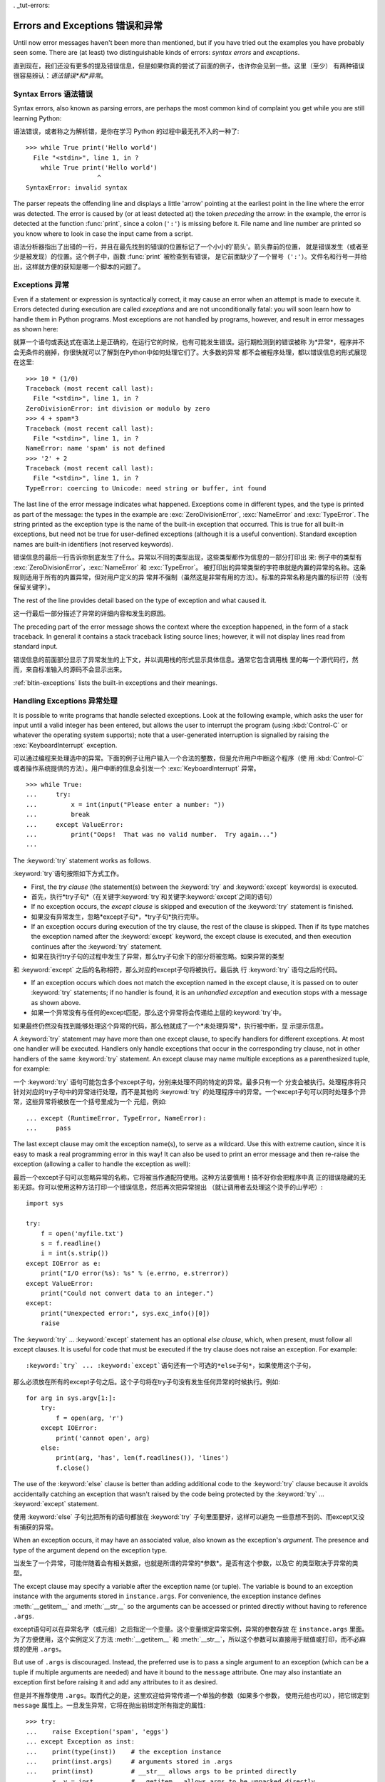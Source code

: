 . _tut-errors:

*********************
Errors and Exceptions    错误和异常	
*********************

Until now error messages haven't been more than mentioned, but if you have tried
out the examples you have probably seen some.  There are (at least) two
distinguishable kinds of errors: *syntax errors* and *exceptions*.

直到现在，我们还没有更多的提及错误信息，但是如果你真的尝试了前面的例子，也许你会见到一些。这里（至少）
有两种错误很容易辨认：*语法错误*和*异常*。


.. _tut-syntaxerrors:

Syntax Errors    语法错误
=============

Syntax errors, also known as parsing errors, are perhaps the most common kind of
complaint you get while you are still learning Python::

语法错误，或者称之为解析错，是你在学习 Python 的过程中最无孔不入的一种了::

   >>> while True print('Hello world')
     File "<stdin>", line 1, in ?
       while True print('Hello world')
                      ^
   SyntaxError: invalid syntax

The parser repeats the offending line and displays a little 'arrow' pointing at
the earliest point in the line where the error was detected.  The error is
caused by (or at least detected at) the token *preceding* the arrow: in the
example, the error is detected at the function :func:`print`, since a colon
(``':'``) is missing before it.  File name and line number are printed so you
know where to look in case the input came from a script.

语法分析器指出了出错的一行，并且在最先找到的错误的位置标记了一个小小的'箭头'。箭头靠前的位置，
就是错误发生（或者至少是被发现）的位置。这个例子中，函数 :func:`print` 被检查到有错误，
是它前面缺少了一个冒号（``':'``）。文件名和行号一并给出，这样就方便的获知是哪一个脚本的问题了。


.. _tut-exceptions:

Exceptions    异常
==================

Even if a statement or expression is syntactically correct, it may cause an
error when an attempt is made to execute it. Errors detected during execution
are called *exceptions* and are not unconditionally fatal: you will soon learn
how to handle them in Python programs.  Most exceptions are not handled by
programs, however, and result in error messages as shown here::

就算一个语句或表达式在语法上是正确的，在运行它的时候，也有可能发生错误。运行期检测到的错误被称
为*异常*，程序并不会无条件的崩掉，你很快就可以了解到在Python中如何处理它们了。大多数的异常
都不会被程序处理，都以错误信息的形式展现在这里::

   >>> 10 * (1/0)
   Traceback (most recent call last):
     File "<stdin>", line 1, in ?
   ZeroDivisionError: int division or modulo by zero
   >>> 4 + spam*3
   Traceback (most recent call last):
     File "<stdin>", line 1, in ?
   NameError: name 'spam' is not defined
   >>> '2' + 2
   Traceback (most recent call last):
     File "<stdin>", line 1, in ?
   TypeError: coercing to Unicode: need string or buffer, int found

The last line of the error message indicates what happened. Exceptions come in
different types, and the type is printed as part of the message: the types in
the example are :exc:`ZeroDivisionError`, :exc:`NameError` and :exc:`TypeError`.
The string printed as the exception type is the name of the built-in exception
that occurred.  This is true for all built-in exceptions, but need not be true
for user-defined exceptions (although it is a useful convention). Standard
exception names are built-in identifiers (not reserved keywords).

错误信息的最后一行告诉你到底发生了什么。异常以不同的类型出现，这些类型都作为信息的一部分打印出
来: 例子中的类型有 :exc:`ZeroDivisionError`，:exc:`NameError` 和 :exc:`TypeError`。
被打印出的异常类型的字符串就是内置的异常的名称。这条规则适用于所有的内置异常，但对用户定义的异
常并不强制（虽然这是非常有用的方法）。标准的异常名称是内置的标识符（没有保留关键字）。

The rest of the line provides detail based on the type of exception and what
caused it.

这一行最后一部分描述了异常的详细内容和发生的原因。

The preceding part of the error message shows the context where the exception
happened, in the form of a stack traceback. In general it contains a stack
traceback listing source lines; however, it will not display lines read from
standard input.

错误信息的前面部分显示了异常发生的上下文，并以调用栈的形式显示具体信息。通常它包含调用栈
里的每一个源代码行，然而，来自标准输入的源码不会显示出来。

:ref:`bltin-exceptions` lists the built-in exceptions and their meanings.


.. _tut-handling:

Handling Exceptions    异常处理
==============================

It is possible to write programs that handle selected exceptions. Look at the
following example, which asks the user for input until a valid integer has been
entered, but allows the user to interrupt the program (using :kbd:`Control-C` or
whatever the operating system supports); note that a user-generated interruption
is signalled by raising the :exc:`KeyboardInterrupt` exception. ::

可以通过编程来处理选中的异常。下面的例子让用户输入一个合法的整数，但是允许用户中断这个程序（使
用 :kbd:`Control-C` 或者操作系统提供的方法）。用户中断的信息会引发一个 
:exc:`KeyboardInterrupt` 异常。 ::

   >>> while True:
   ...     try:
   ...         x = int(input("Please enter a number: "))
   ...         break
   ...     except ValueError:
   ...         print("Oops!  That was no valid number.  Try again...")
   ...     

The :keyword:`try` statement works as follows.

:keyword:`try`语句按照如下方式工作。

* First, the *try clause* (the statement(s) between the :keyword:`try` and
  :keyword:`except` keywords) is executed.

* 首先，执行*try子句*（在关键字:keyword:`try`和关键字:keyword:`except`之间的语句）

* If no exception occurs, the *except clause* is skipped and execution of the
  :keyword:`try` statement is finished.
  
* 如果没有异常发生，忽略*except子句*，*try子句*执行完毕。

* If an exception occurs during execution of the try clause, the rest of the
  clause is skipped.  Then if its type matches the exception named after the
  :keyword:`except` keyword, the except clause is executed, and then execution
  continues after the :keyword:`try` statement.
  
* 如果在执行try子句的过程中发生了异常，那么try子句余下的部分将被忽略。如果异常的类型
和 :keyword:`except` 之后的名称相符，那么对应的except子句将被执行。最后执
行 :keyword:`try` 语句之后的代码。

* If an exception occurs which does not match the exception named in the except
  clause, it is passed on to outer :keyword:`try` statements; if no handler is
  found, it is an *unhandled exception* and execution stops with a message as
  shown above.

* 如果一个异常没有与任何的except匹配，那么这个异常将会传递给上层的:keyword:`try`中。
如果最终仍然没有找到能够处理这个异常的代码，那么他就成了一个*未处理异常*，执行被中断，显
示提示信息。

A :keyword:`try` statement may have more than one except clause, to specify
handlers for different exceptions.  At most one handler will be executed.
Handlers only handle exceptions that occur in the corresponding try clause, not
in other handlers of the same :keyword:`try` statement.  An except clause may
name multiple exceptions as a parenthesized tuple, for example::

一个 :keyword:`try` 语句可能包含多个except子句，分别来处理不同的特定的异常。最多只有一个
分支会被执行。处理程序将只针对对应的try子句中的异常进行处理，而不是其他的 :keyrowd:`try` 
的处理程序中的异常。一个except子句可以同时处理多个异常，这些异常将被放在一个括号里成为一个
元组，例如::

   ... except (RuntimeError, TypeError, NameError):
   ...     pass

The last except clause may omit the exception name(s), to serve as a wildcard.
Use this with extreme caution, since it is easy to mask a real programming error
in this way!  It can also be used to print an error message and then re-raise
the exception (allowing a caller to handle the exception as well)::

最后一个except子句可以忽略异常的名称，它将被当作通配符使用。这种方法要慎用！搞不好你会把程序中真
正的错误隐藏的无影无踪。你可以使用这种方法打印一个错误信息，然后再次把异常抛出
（就让调用者去处理这个烫手的山芋吧）::

   import sys

   try:
       f = open('myfile.txt')
       s = f.readline()
       i = int(s.strip())
   except IOError as e:
       print("I/O error(%s): %s" % (e.errno, e.strerror))
   except ValueError:
       print("Could not convert data to an integer.")
   except:
       print("Unexpected error:", sys.exc_info()[0])
       raise

The :keyword:`try` ... :keyword:`except` statement has an optional *else
clause*, which, when present, must follow all except clauses.  It is useful for
code that must be executed if the try clause does not raise an exception.  For
example::

:keyword:`try` ... :keyword:`except`语句还有一个可选的*else子句*，如果使用这个子句，
那么必须放在所有的except子句之后。这个子句将在try子句没有发生任何异常的时候执行。例如::

   for arg in sys.argv[1:]:
       try:
           f = open(arg, 'r')
       except IOError:
           print('cannot open', arg)
       else:
           print(arg, 'has', len(f.readlines()), 'lines')
           f.close()

The use of the :keyword:`else` clause is better than adding additional code to
the :keyword:`try` clause because it avoids accidentally catching an exception
that wasn't raised by the code being protected by the :keyword:`try` ...
:keyword:`except` statement.

使用 :keyword:`else` 子句比把所有的语句都放在 :keyword:`try` 子句里面要好，这样可以避免
一些意想不到的、而except又没有捕获的异常。

When an exception occurs, it may have an associated value, also known as the
exception's *argument*. The presence and type of the argument depend on the
exception type.

当发生了一个异常，可能伴随着会有相关数据，也就是所谓的异常的*参数*。是否有这个参数，以及它
的类型取决于异常的类型。

The except clause may specify a variable after the exception name (or tuple).
The variable is bound to an exception instance with the arguments stored in
``instance.args``.  For convenience, the exception instance defines
:meth:`__getitem__` and :meth:`__str__` so the arguments can be accessed or
printed directly without having to reference ``.args``.

except语句可以在异常名字（或元组）之后指定一个变量。这个变量绑定异常实例，异常的参数存放
在 ``instance.args`` 里面。为了方便使用，这个实例定义了方法 :meth:`__getitem__` 
和 :meth:`__str__`，所以这个参数可以直接用于赋值或打印，而不必麻烦的使用 ``.args``。

But use of ``.args`` is discouraged.  Instead, the preferred use is to pass a
single argument to an exception (which can be a tuple if multiple arguments are
needed) and have it bound to the ``message`` attribute.  One may also
instantiate an exception first before raising it and add any attributes to it as
desired. ::

但是并不推荐使用 ``.args``。取而代之的是，这里欢迎给异常传递一个单独的参数（如果多个参数，
使用元组也可以），把它绑定到 ``message`` 属性上。一旦发生异常，它将在抛出前绑定所有指定的属性::

   >>> try:
   ...    raise Exception('spam', 'eggs')
   ... except Exception as inst:
   ...    print(type(inst))    # the exception instance
   ...    print(inst.args)     # arguments stored in .args
   ...    print(inst)          # __str__ allows args to be printed directly
   ...    x, y = inst          # __getitem__ allows args to be unpacked directly
   ...    print('x =', x)
   ...    print('y =', y)
   ...
   <type 'Exception'>
   ('spam', 'eggs')
   ('spam', 'eggs')
   x = spam
   y = eggs

If an exception has an argument, it is printed as the last part ('detail') of
the message for unhandled exceptions.

对于未处理的异常，如果他含有参数，那么他就会被当作详细信息打印出来。

Exception handlers don't just handle exceptions if they occur immediately in the
try clause, but also if they occur inside functions that are called (even
indirectly) in the try clause. For example::

异常处理并不仅仅处理那些直接发生在try子句中的异常，而且还能处理子句中调用的函
数（甚至间接调用的函数）里抛出的异常。例如::

   >>> def this_fails():
   ...     x = 1/0
   ... 
   >>> try:
   ...     this_fails()
   ... except ZeroDivisionError as detail:
   ...     print('Handling run-time error:', detail)
   ... 
   Handling run-time error: integer division or modulo by zero


.. _tut-raising:

Raising Exceptions    抛出异常
=============================

The :keyword:`raise` statement allows the programmer to force a specified
exception to occur. For example::

:keyword:`raise` 语句允许程序员强制抛出一个指定的异常。例如::

   >>> raise NameError('HiThere')
   Traceback (most recent call last):
     File "<stdin>", line 1, in ?
   NameError: HiThere

The sole argument to :keyword:`raise` indicates the exception to be raised.
This must be either an exception instance or an exception class (a class that
derives from :class:`Exception`).

:keyword:`raise` 唯一的一个参数指定了要被抛出的异常。它必须是一个异常的实例或者是异常的类
（也就是 :class:`Exception` 的子类）

If you need to determine whether an exception was raised but don't intend to
handle it, a simpler form of the :keyword:`raise` statement allows you to
re-raise the exception::

如果你只想知道这是否抛出了一个异常，并不想去处理它，那么一个简单的 :keyword:`raise` 语句就
可以再次把它抛出。

   >>> try:
   ...     raise NameError('HiThere')
   ... except NameError:
   ...     print('An exception flew by!')
   ...     raise
   ...
   An exception flew by!
   Traceback (most recent call last):
     File "<stdin>", line 2, in ?
   NameError: HiThere


.. _tut-userexceptions:

User-defined Exceptions    用户定义异常
=======================

Programs may name their own exceptions by creating a new exception class.
Exceptions should typically be derived from the :exc:`Exception` class, either
directly or indirectly.  For example::

创建一个新的exception类，你就拥有了一个自己的异常。异常应该继承自 :exc:`Exception` 类，或者
直接继承，或者间接继承。例如::

   >>> class MyError(Exception):
   ...     def __init__(self, value):
   ...         self.value = value
   ...     def __str__(self):
   ...         return repr(self.value)
   ... 
   >>> try:
   ...     raise MyError(2*2)
   ... except MyError as e:
   ...     print('My exception occurred, value:', e.value)
   ... 
   My exception occurred, value: 4
   >>> raise MyError('oops!')
   Traceback (most recent call last):
     File "<stdin>", line 1, in ?
   __main__.MyError: 'oops!'

In this example, the default :meth:`__init__` of :class:`Exception` has been
overridden.  The new behavior simply creates the *value* attribute.  This
replaces the default behavior of creating the *args* attribute.

在这个例子中，类 :class:`Exception` 默认的 :meth:`__init__` 被覆盖，
被替换为只是简单的创建一个*value*属性。替换了原先的需要创建*args*属性的行为。

Exception classes can be defined which do anything any other class can do, but
are usually kept simple, often only offering a number of attributes that allow
information about the error to be extracted by handlers for the exception.  When
creating a module that can raise several distinct errors, a common practice is
to create a base class for exceptions defined by that module, and subclass that
to create specific exception classes for different error conditions::

异常的类可以像其他的类一样做任何事情，但是通常都会比较简单，只提供一些错误相关的属性，并且允许处
理异常的代码方便的获取这些信息。当创建一个模块有可能抛出多种不同的异常时，一种通常的做法是为这个
包建立一个基础异常类，然后基于这个基础类为不同的错误情况创建不同的子类。

   class Error(Exception):
       """Base class for exceptions in this module."""
       pass

   class InputError(Error):
       """Exception raised for errors in the input.

       Attributes:
           expression -- input expression in which the error occurred
           message -- explanation of the error
       """

       def __init__(self, expression, message):
           self.expression = expression
           self.message = message

   class TransitionError(Error):
       """Raised when an operation attempts a state transition that's not
       allowed.

       Attributes:
           previous -- state at beginning of transition
           next -- attempted new state
           message -- explanation of why the specific transition is not allowed
       """

       def __init__(self, previous, next, message):
           self.previous = previous
           self.next = next
           self.message = message

Most exceptions are defined with names that end in "Error," similar to the
naming of the standard exceptions.

大多数的异常的名字都以“Error”结尾，就跟标准的异常命名一样。

Many standard modules define their own exceptions to report errors that may
occur in functions they define.  More information on classes is presented in
chapter :ref:`tut-classes`.

大多数的标准包为了描述自己的错误，都为自己的方法定义了自己的异常。更多的关于类的描述请参
阅:ref:`tut-classes`章节。

.. _tut-cleanup:

Defining Clean-up Actions    定义清理行为
=========================

The :keyword:`try` statement has another optional clause which is intended to
define clean-up actions that must be executed under all circumstances.  For
example::

:keyword:`try` 语句还有另外一个可选的子句，它定义了无论在任何情况下都会执行的清理行为。 例如::

   >>> try:
   ...     raise KeyboardInterrupt
   ... finally:
   ...     print('Goodbye, world!')
   ... 
   Goodbye, world!
   Traceback (most recent call last):
     File "<stdin>", line 2, in ?
   KeyboardInterrupt

A *finally clause* is always executed before leaving the :keyword:`try`
statement, whether an exception has occurred or not. When an exception has
occurred in the :keyword:`try` clause and has not been handled by an
:keyword:`except` clause (or it has occurred in a :keyword:`except` or
:keyword:`else` clause), it is re-raised after the :keyword:`finally` clause has
been executed.  The :keyword:`finally` clause is also executed "on the way out"
when any other clause of the :keyword:`try` statement is left via a
:keyword:`break`, :keyword:`continue` or :keyword:`return` statement.  A more
complicated example (having :keyword:`except` and :keyword:`finally` clauses in
the same :keyword:`try` statement works as of Python 2.5)::

无论怎样离开的 :keyword:`try` ，*finally子句*都会执行，而不管*try子句*里面有没有发生异常。
如果一个异常在 :keyword:`try` 子句里（或者在 :keyword:`except` 和 :keyword:`else` 子
句里）被抛出，而又没有任何的 :keyword:`except` 把它截住，那么这个异常会在 :keyword:`finally` 
子句执行后再次被抛出。:keyword:`finally` 子句总是挡在程序要跑路的路中间，因为离开 
:keyword:`try` 语句的时候一定会执行，甚至 :keyword:`break`， :keyword:`continue` 
和 :keyword:`return` 也逃不出他的手掌心。下面是一个更加复杂的例子（在同一个 :keyword:`try` 
语句里包含 :keyword:`except` 和 :keyword:`finally` 子句，就像在Python2.5里）::

   >>> def divide(x, y):
   ...     try:
   ...         result = x / y
   ...     except ZeroDivisionError:
   ...         print("division by zero!")
   ...     else:
   ...         print("result is", result)
   ...     finally:
   ...         print("executing finally clause")
   ...
   >>> divide(2, 1)
   result is 2
   executing finally clause
   >>> divide(2, 0)
   division by zero!
   executing finally clause
   >>> divide("2", "1")
   executing finally clause
   Traceback (most recent call last):
     File "<stdin>", line 1, in ?
     File "<stdin>", line 3, in divide
   TypeError: unsupported operand type(s) for /: 'str' and 'str'

As you can see, the :keyword:`finally` clause is executed in any event.  The
:exc:`TypeError` raised by dividing two strings is not handled by the
:keyword:`except` clause and therefore re-raised after the :keyword:`finally`
clauses has been executed.

正如你所见，:keyword:`finally` 子句在任何情况下都运行。异常 :exc:`TypeError` 在做两个
字符创除法的时候并没有被任何的 :keyword:`except` 截获，但是它也是在 :keyword:`finally` 
子句执行后才再次被抛出的。

In real world applications, the :keyword:`finally` clause is useful for
releasing external resources (such as files or network connections), regardless
of whether the use of the resource was successful.

在真实的应用中，:keyword:`finally` 子句通常用来释放外部资源（比如文件或者网络连接），
无论这些资源是否被成功的使用。

.. _tut-cleanup-with:

Predefined Clean-up Actions    预定义的清理行为
===========================

Some objects define standard clean-up actions to be undertaken when the object
is no longer needed, regardless of whether or not the operation using the object
succeeded or failed. Look at the following example, which tries to open a file
and print its contents to the screen. ::

一些对象定义了标准的清理行为，无论系统是否成功的使用了它，一旦不需要它了，那么这个标准的清理行为
就会执行。这面这个例子展示了尝试打开一个文件，然后把内容打印到屏幕上。 ::

   for line in open("myfile.txt"):
       print(line)

The problem with this code is that it leaves the file open for an indeterminate
amount of time after this part of the code has finished executing. 
This is not an issue in simple scripts, but can be a problem for larger 
applications. The :keyword:`with` statement allows objects like files to be 
used in a way that ensures they are always cleaned up promptly and correctly. ::

这段代码的问题是，当执行完毕后，文件会保持打开状态，并没有被关闭。在一些简单的脚本里面这不是问
题，但是在大型的应用中问题可就大了。:keyword:`with` 语句就可以保证诸如文件之类的对象在使用
完之后一定会正确的执行他的清理方法。 ::

   with open("myfile.txt") as f:
       for line in f:
           print(line)

After the statement is executed, the file *f* is always closed, even if a
problem was encountered while processing the lines. Objects which, like files,
provide predefined clean-up actions will indicate this in their documentation.

这段代码执行完毕后，文件*f*总是会关闭，就算在处理过程中出问题了，它也保证会管理。凡是像文件这样
的对象，它都会在自己的文档中注明是否提供了预定义的清理对象。
